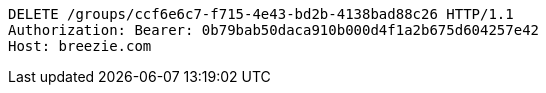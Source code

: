 [source,http,options="nowrap"]
----
DELETE /groups/ccf6e6c7-f715-4e43-bd2b-4138bad88c26 HTTP/1.1
Authorization: Bearer: 0b79bab50daca910b000d4f1a2b675d604257e42
Host: breezie.com

----